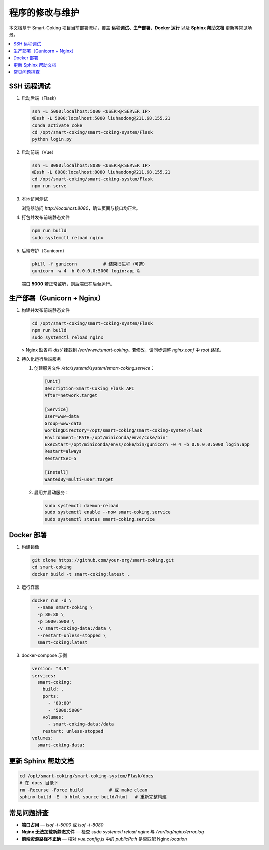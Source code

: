 程序的修改与维护
====================

本文档基于 Smart-Coking 项目当前部署流程，覆盖 **远程调试、生产部署、Docker 运行** 以及 **Sphinx 帮助文档** 更新等常见场景。

.. contents::
   :local:
   :depth: 2


SSH 远程调试
--------------

1. 启动后端（Flask）

   .. code-block:: bash

      ssh -L 5000:localhost:5000 <USER>@<SERVER_IP>
      如ssh -L 5000:localhost:5000 liuhaodong@211.68.155.21
      conda activate coke
      cd /opt/smart-coking/smart-coking-system/Flask
      python login.py

2. 启动前端（Vue）

   .. code-block:: bash

      ssh -L 8080:localhost:8080 <USER>@<SERVER_IP>
      如ssh -L 8080:localhost:8080 liuhaodong@211.68.155.21
      cd /opt/smart-coking/smart-coking-system/Flask
      npm run serve

3. 本地访问测试

   浏览器访问 `http://localhost:8080`，确认页面与接口均正常。

4. 打包并发布前端静态文件

   .. code-block:: bash

      npm run build
      sudo systemctl reload nginx

5. 后端守护（Gunicorn）

   .. code-block:: bash

      pkill -f gunicorn          # 结束旧进程（可选）
      gunicorn -w 4 -b 0.0.0.0:5000 login:app &

   端口 **5000** 若正常监听，则后端已在后台运行。


生产部署（Gunicorn + Nginx）
-----------------------------

1. 构建并发布前端静态文件

   .. code-block:: bash

      cd /opt/smart-coking/smart-coking-system/Flask
      npm run build
      sudo systemctl reload nginx

   > Nginx 缺省将 `dist/` 挂载到 `/var/www/smart-coking`。若修改，请同步调整 `nginx.conf` 中 `root` 路径。

2. 持久化运行后端服务

   1. 创建服务文件 `/etc/systemd/system/smart-coking.service`：

      .. code-block:: ini

         [Unit]
         Description=Smart-Coking Flask API
         After=network.target

         [Service]
         User=www-data
         Group=www-data
         WorkingDirectory=/opt/smart-coking/smart-coking-system/Flask
         Environment="PATH=/opt/miniconda/envs/coke/bin"
         ExecStart=/opt/miniconda/envs/coke/bin/gunicorn -w 4 -b 0.0.0.0:5000 login:app
         Restart=always
         RestartSec=5

         [Install]
         WantedBy=multi-user.target

   2. 启用并启动服务：

      .. code-block:: bash

         sudo systemctl daemon-reload
         sudo systemctl enable --now smart-coking.service
         sudo systemctl status smart-coking.service


Docker 部署
------------

1. 构建镜像

   .. code-block:: bash

      git clone https://github.com/your-org/smart-coking.git
      cd smart-coking
      docker build -t smart-coking:latest .

2. 运行容器

   .. code-block:: bash

      docker run -d \
        --name smart-coking \
        -p 80:80 \
        -p 5000:5000 \
        -v smart-coking-data:/data \
        --restart=unless-stopped \
        smart-coking:latest

3. docker-compose 示例

   .. code-block:: yaml

      version: "3.9"
      services:
        smart-coking:
          build: .
          ports:
            - "80:80"
            - "5000:5000"
          volumes:
            - smart-coking-data:/data
          restart: unless-stopped
      volumes:
        smart-coking-data:


更新 Sphinx 帮助文档
---------------------

.. code-block:: bash

    cd /opt/smart-coking/smart-coking-system/Flask/docs
    # 在 docs 目录下
    rm -Recurse -Force build          # 或 make clean
    sphinx-build -E -b html source build/html   # 重新完整构建


常见问题排查
--------------

* **端口占用** — `lsof -i :5000` 或 `lsof -i :8080`
* **Nginx 无法加载新静态文件** — 检查 `sudo systemctl reload nginx` 与 `/var/log/nginx/error.log`
* **前端资源路径不正确** — 核对 `vue.config.js` 中的 `publicPath` 是否匹配 Nginx `location`